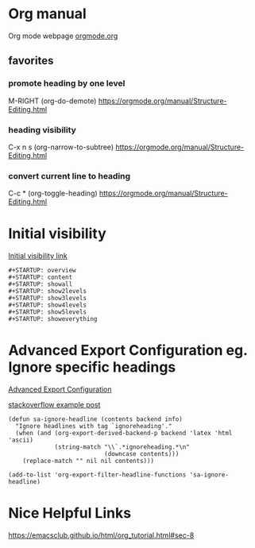 #+STARTUP: overview


* Org manual
  Org mode webpage
  [[https://orgmode.org/][orgmode.org]]

** favorites
*** promote heading by one level
    M-RIGHT (org-do-demote)
    https://orgmode.org/manual/Structure-Editing.html

*** heading visibility
    C-x n s (org-narrow-to-subtree)
    https://orgmode.org/manual/Structure-Editing.html

*** convert current line to heading
    C-c * (org-toggle-heading)
    https://orgmode.org/manual/Structure-Editing.html

* Initial visibility
  [[https://orgmode.org/manual/Initial-visibility.html][Initial visibility link]]
  #+begin_src text
    #+STARTUP: overview
    #+STARTUP: content
    #+STARTUP: showall
    #+STARTUP: show2levels
    #+STARTUP: show3levels
    #+STARTUP: show4levels
    #+STARTUP: show5levels
    #+STARTUP: showeverything
  #+end_src

* Advanced Export Configuration eg. Ignore specific headings
  [[https://orgmode.org/manual/Advanced-Export-Configuration.html][Advanced Export Configuration]]

  [[https://stackoverflow.com/questions/10295177/is-there-an-equivalent-of-org-modes-b-ignoreheading-for-non-beamer-documents][stackoverflow example post]]
#+begin_src elisp
  (defun sa-ignore-headline (contents backend info)
    "Ignore headlines with tag `ignoreheading'."
    (when (and (org-export-derived-backend-p backend 'latex 'html 'ascii)
               (string-match "\\`.*ignoreheading.*\n"
                             (downcase contents)))
      (replace-match "" nil nil contents)))

  (add-to-list 'org-export-filter-headline-functions 'sa-ignore-headline)
#+end_src

* Nice Helpful Links
  https://emacsclub.github.io/html/org_tutorial.html#sec-8
